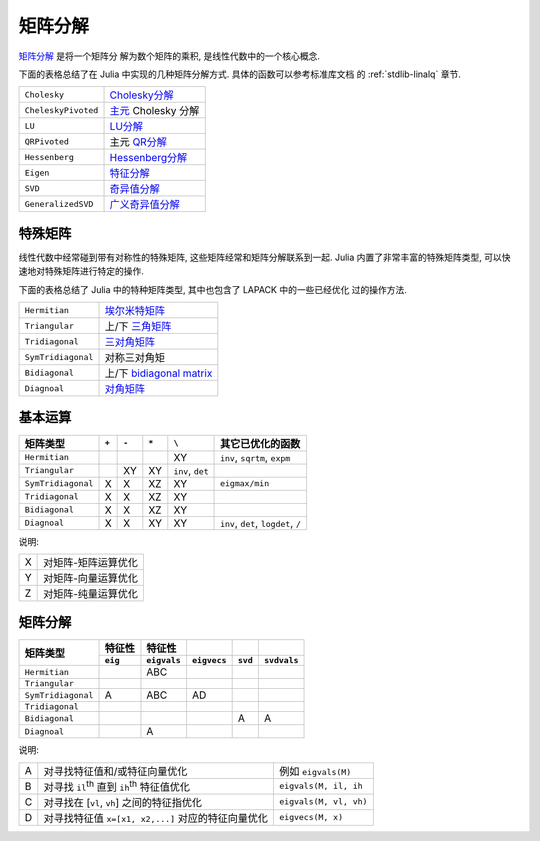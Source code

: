 **********
 矩阵分解
**********

`矩阵分解 <http://zh.wikipedia.org/wiki/矩阵分解>`_ 是将一个矩阵分
解为数个矩阵的乘积, 是线性代数中的一个核心概念.

下面的表格总结了在 Julia 中实现的几种矩阵分解方式. 具体的函数可以参考标准库文档
的 :ref:`stdlib-linalq` 章节.

=================== ==========================================================================================
``Cholesky``        `Cholesky分解 <http://en.wikipedia.org/wiki/Cholesky_decomposition>`_
``CheleskyPivoted`` `主元 <http://en.wikipedia.org/wiki/Pivot_element>`_ Cholesky 分解
``LU``              `LU分解 <http://en.wikipedia.org/wiki/LU_decomposition>`_
``QRPivoted``       主元 `QR分解 <http://en.wikipedia.org/wiki/QR_decomposition>`_
``Hessenberg``      `Hessenberg分解 <http://mathworld.wolfram.com/HessenbergDecomposition.html>`_
``Eigen``           `特征分解 <http://en.wikipedia.org/wiki/Eigendecomposition_(matrix)>`_
``SVD``             `奇异值分解 <http://en.wikipedia.org/wiki/Singular_value_decomposition>`_
``GeneralizedSVD``  `广义奇异值分解 <http://en.wikipedia.org/wiki/Generalized_singular_value_decomposition>`_
=================== ==========================================================================================


特殊矩阵
--------

线性代数中经常碰到带有对称性的特殊矩阵, 这些矩阵经常和矩阵分解联系到一起.
Julia 内置了非常丰富的特殊矩阵类型, 可以快速地对特殊矩阵进行特定的操作.

下面的表格总结了 Julia 中的特种矩阵类型, 其中也包含了 LAPACK 中的一些已经优化
过的操作方法.

+--------------------+-----------------------------------------------------------------------------+
| ``Hermitian``      | `埃尔米特矩阵 <http://en.wikipedia.org/wiki/Hermitian_matrix>`_             |
+--------------------+-----------------------------------------------------------------------------+
| ``Triangular``     | 上/下 `三角矩阵 <http://en.wikipedia.org/wiki/Triangular_matrix>`_          |
+--------------------+-----------------------------------------------------------------------------+
| ``Tridiagonal``    | `三对角矩阵 <http://en.wikipedia.org/wiki/Tridiagonal_matrix>`_             |
+--------------------+-----------------------------------------------------------------------------+
| ``SymTridiagonal`` | 对称三对角矩                                                                |
+--------------------+-----------------------------------------------------------------------------+
| ``Bidiagonal``     | 上/下 `bidiagonal matrix <http://en.wikipedia.org/wiki/Bidiagonal_matrix>`_ |
+--------------------+-----------------------------------------------------------------------------+
| ``Diagnoal``       | `对角矩阵 <http://en.wikipedia.org/wiki/Diagonal_matrix>`_                  |
+--------------------+-----------------------------------------------------------------------------+

基本运算
--------

+--------------------+-------+-------+-------+------------------+-------------------------------------+
| 矩阵类型           | ``+`` | ``-`` | ``*`` | ``\``            |  其它已优化的函数                   |
+====================+=======+=======+=======+==================+=====================================+
| ``Hermitian``      |       |       |       | XY               | ``inv``, ``sqrtm``, ``expm``        |
+--------------------+-------+-------+-------+------------------+-------------------------------------+
| ``Triangular``     |       | XY    | XY    | ``inv``, ``det`` |                                     |
+--------------------+-------+-------+-------+------------------+-------------------------------------+
| ``SymTridiagonal`` | X     | X     | XZ    | XY               | ``eigmax/min``                      |
+--------------------+-------+-------+-------+------------------+-------------------------------------+
| ``Tridiagonal``    | X     | X     | XZ    | XY               |                                     |
+--------------------+-------+-------+-------+------------------+-------------------------------------+
| ``Bidiagonal``     | X     | X     | XZ    | XY               |                                     |
+--------------------+-------+-------+-------+------------------+-------------------------------------+
| ``Diagnoal``       | X     | X     | XY    | XY               | ``inv``, ``det``, ``logdet``, ``/`` |
+--------------------+-------+-------+-------+------------------+-------------------------------------+

说明:

+---+---------------------+
| X | 对矩阵-矩阵运算优化 |
+---+---------------------+
| Y | 对矩阵-向量运算优化 |
+---+---------------------+
| Z | 对矩阵-纯量运算优化 |
+---+---------------------+

矩阵分解
--------

+--------------------+---------+-------------+-------------+---------+-------------+
| 矩阵类型           | 特征性  | 特征性      |             |         |             |
|                    +---------+-------------+-------------+---------+-------------+
|                    | ``eig`` | ``eigvals`` | ``eigvecs`` | ``svd`` | ``svdvals`` |
+====================+=========+=============+=============+=========+=============+
| ``Hermitian``      |         | ABC         |             |         |             |
+--------------------+---------+-------------+-------------+---------+-------------+
| ``Triangular``     |         |             |             |         |             |
+--------------------+---------+-------------+-------------+---------+-------------+
| ``SymTridiagonal`` | A       | ABC         | AD          |         |             |
+--------------------+---------+-------------+-------------+---------+-------------+
| ``Tridiagonal``    |         |             |             |         |             |
+--------------------+---------+-------------+-------------+---------+-------------+
| ``Bidiagonal``     |         |             |             | A       | A           |
+--------------------+---------+-------------+-------------+---------+-------------+
| ``Diagnoal``       |         | A           |             |         |             |
+--------------------+---------+-------------+-------------+---------+-------------+

说明:

+---+--------------------------------------------------------+------------------------+
| A | 对寻找特征值和/或特征向量优化                          | 例如 ``eigvals(M)``    |
+---+--------------------------------------------------------+------------------------+
| B | 对寻找 ``il``:sup:`th` 直到 ``ih``:sup:`th` 特征值优化 | ``eigvals(M, il, ih``  |
+---+--------------------------------------------------------+------------------------+
| C | 对寻找在 [``vl``, ``vh``]  之间的特征指优化            | ``eigvals(M, vl, vh)`` |
+---+--------------------------------------------------------+------------------------+
| D | 对寻找特征值 ``x=[x1, x2,...]`` 对应的特征向量优化     | ``eigvecs(M, x)``      |
+---+--------------------------------------------------------+------------------------+
